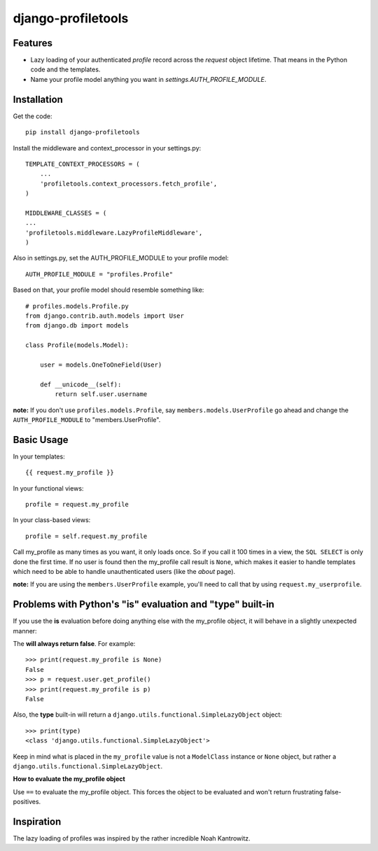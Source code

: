 ===================
django-profiletools
===================

Features
========

* Lazy loading of your authenticated `profile` record across the `request` object lifetime. That means in the Python code and the templates.
* Name your profile model anything you want in `settings.AUTH_PROFILE_MODULE`.

Installation
============

Get the code::

    pip install django-profiletools

Install the middleware and context_processor in your settings.py::

    TEMPLATE_CONTEXT_PROCESSORS = (
        ...
        'profiletools.context_processors.fetch_profile',
    )

    MIDDLEWARE_CLASSES = (
    ...
    'profiletools.middleware.LazyProfileMiddleware',
    )

Also in settings.py, set the AUTH_PROFILE_MODULE to your profile model::

    AUTH_PROFILE_MODULE = "profiles.Profile"

Based on that, your profile model should resemble something like::

    # profiles.models.Profile.py
    from django.contrib.auth.models import User
    from django.db import models

    class Profile(models.Model):

        user = models.OneToOneField(User)
        
        def __unicode__(self):
            return self.user.username

**note:** If you don't use ``profiles.models.Profile``, say ``members.models.UserProfile`` go ahead and change the ``AUTH_PROFILE_MODULE`` to "members.UserProfile".

Basic Usage
============

In your templates::

    {{ request.my_profile }}

In your functional views::

    profile = request.my_profile

In your class-based views::

    profile = self.request.my_profile

Call my_profile as many times as you want, it only loads once. So if you call it 100 times in a view, the ``SQL SELECT`` is only done the first time.  If no user is found then the my_profile call result is ``None``, which makes it easier to handle templates which need to be able to handle unauthenticated users (like the `about` page).

**note:** If you are using the ``members.UserProfile`` example, you'll need to call that by using ``request.my_userprofile``.

Problems with Python's "**is**" evaluation and "**type**" built-in
==================================================================

If you use the **is** evaluation before doing anything else with the my_profile object, it will behave in a slightly unexpected manner:

The  **will always return false**. For example::

    >>> print(request.my_profile is None)
    False
    >>> p = request.user.get_profile()
    >>> print(request.my_profile is p)
    False
    
    
Also, the **type** built-in will return a ``django.utils.functional.SimpleLazyObject`` object::

    >>> print(type)
    <class 'django.utils.functional.SimpleLazyObject'>

Keep in mind what is placed in the ``my_profile`` value is not a ``ModelClass``
instance or ``None`` object, but rather a ``django.utils.functional.SimpleLazyObject``.

**How to evaluate the my_profile object**

Use ``==`` to evaluate the my_profile object. This forces the object to be evaluated
and won't return frustrating false-positives.

Inspiration
===========

The lazy loading of profiles was inspired by the rather incredible Noah Kantrowitz.
